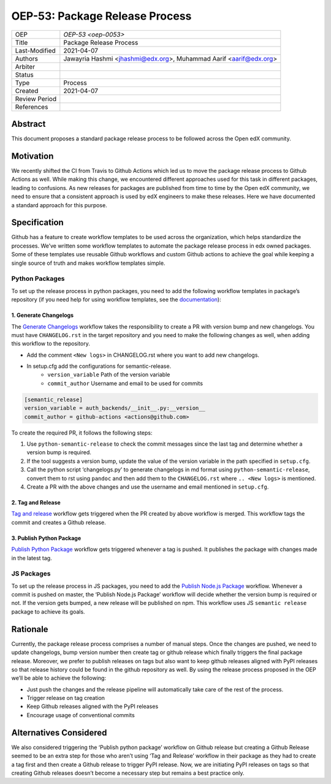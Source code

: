 ===============================
OEP-53: Package Release Process
===============================

+---------------+--------------------------------------------------------------+
| OEP           | `OEP-53 <oep-0053>`                                          |
+---------------+--------------------------------------------------------------+
| Title         | Package Release Process                                      |
+---------------+--------------------------------------------------------------+
| Last-Modified | 2021-04-07                                                   |
+---------------+--------------------------------------------------------------+
| Authors       | Jawayria Hashmi <jhashmi@edx.org>,                           |
|               | Muhammad Aarif <aarif@edx.org>                               |
+---------------+--------------------------------------------------------------+
| Arbiter       |                                                              |
+---------------+--------------------------------------------------------------+
| Status        |                                                              |
+---------------+--------------------------------------------------------------+
| Type          | Process                                                      |
+---------------+--------------------------------------------------------------+
| Created       | 2021-04-07                                                   |
+---------------+--------------------------------------------------------------+
| Review Period |                                                              |
+---------------+--------------------------------------------------------------+
| References    |                                                              |
+---------------+--------------------------------------------------------------+

Abstract
========

This document proposes a standard package release process to be followed across the Open edX community.

Motivation
==========

We recently shifted the CI from Travis to Github Actions which led us to move the package release process to Github Actions as well. While making this change, we encountered different approaches used for this task in different packages, leading to confusions. As new releases for packages are published from time to time by the Open edX community, we need to ensure that a consistent approach is used by edX engineers to make these releases. Here we have documented a standard approach for this purpose.

Specification
=============

Github has a feature to create workflow templates to be used across the organization, which helps standardize the processes. We’ve written some workflow templates to automate the package release process in edx owned packages. Some of these templates use reusable Github workflows and custom Github actions to achieve the goal while keeping a single source of truth and makes workflow templates simple.

Python Packages
---------------

To set up the release process in python packages, you need to add the following workflow templates in package’s repository (if you need help for using workflow templates, see the `documentation`_):

1. Generate Changelogs
~~~~~~~~~~~~~~~~~~~~~~

The `Generate Changelogs`_ workflow takes the responsibility to create a PR with version bump and new changelogs. You must have ``CHANGELOG.rst`` in the target repository and you need to make the following changes as well, when adding this workflow to the repository.

* Add the comment ``<New logs>`` in CHANGELOG.rst where you want to add new changelogs.
* In setup.cfg add the configurations for semantic-release.
    - ``version_variable``  Path of the version variable
    - ``commit_author``     Username and email to be used for commits

.. code-block::

    [semantic_release]
    version_variable = auth_backends/__init__.py:__version__
    commit_author = github-actions <actions@github.com>

To create the required PR, it follows the following steps:

1. Use ``python-semantic-release`` to check the commit messages since the last tag and determine whether a version bump is required.
2. If the tool suggests a version bump, update the value of the version variable in the path specified in ``setup.cfg``.
3. Call the python script ‘changelogs.py’ to generate changelogs in md format using ``python-semantic-release``, convert them to rst using ``pandoc`` and then add them to the ``CHANGELOG.rst`` where ``.. <New logs>`` is mentioned.
4. Create a PR with the above changes and use the username and email mentioned in ``setup.cfg``.

2. Tag and Release
~~~~~~~~~~~~~~~~~~

`Tag and release`_ workflow gets triggered when the PR created by above workflow is merged. This workflow tags the commit and creates a Github release.

3. Publish Python Package
~~~~~~~~~~~~~~~~~~~~~~~~~

`Publish Python Package`_ workflow gets triggered whenever a tag is pushed. It publishes the package with changes made in the latest tag.

JS Packages
-----------

To set up the release process in JS packages, you need to add the `Publish Node.js Package`_ workflow. Whenever a commit is pushed on master, the ‘Publish Node.js Package’ workflow will decide whether the version bump is required or not. If the version gets bumped, a new release will be published on npm. This workflow uses JS ``semantic release`` package to achieve its goals.

Rationale
=========

Currently, the package release process comprises a number of manual steps. Once the changes are pushed, we need to update changelogs, bump version number then create tag or github release which finally triggers the final package release. Moreover, we prefer to publish releases on tags but also want to keep github releases aligned with PyPI releases so that release history could be found in the github repository as well.
By using the release process proposed in the OEP we’ll be able to achieve the following:

* Just push the changes and the release pipeline will automatically take care of the rest of the process.
* Trigger release on tag creation
* Keep Github releases aligned with the PyPI releases
* Encourage usage of conventional commits


Alternatives Considered
=======================

We also considered triggering the ‘Publish python package’ workflow on Github release but creating a Github Release seemed to be an extra step for those who aren’t using ‘Tag and Release’ workflow in their package as they had to create a tag first and then create a Github release to trigger PyPI release. Now, we are initiating PyPI releases on tags so that creating Github releases doesn’t become a necessary step but remains a best practice only.


.. _documentation: https://docs.github.com/en/actions/learn-github-actions/using-workflow-templates
.. _Generate Changelogs: https://github.com/edx/.github/blob/5ac1c8f213d2d29c944de3751132ce937c1f3ddc/workflow-templates/changelogs.yml
.. _Publish Node.js Package: https://github.com/edx/.github/blob/master/workflow-templates/npm-publish.yml
.. _Publish Python Package: https://github.com/edx/.github/blob/master/workflow-templates/pypi-publish.yml
.. _Tag and release: https://github.com/edx/.github/blob/5ac1c8f213d2d29c944de3751132ce937c1f3ddc/workflow-templates/tag-version.yml